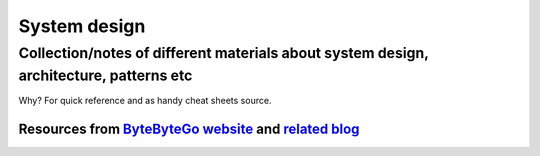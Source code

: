 System design
=============

Collection/notes of different materials about system design, architecture, patterns etc
---------------------------------------------------------------------------------------

Why? For quick reference and as handy cheat sheets source.

Resources from `ByteByteGo website <https://bytebytego.com/>`_ and `related blog <https://blog.bytebytego.com/>`_
****


.. image:: https://substackcdn.com/image/fetch/w_1456,c_limit,f_webp,q_auto:good,fl_progressive:steep/https%3A%2F%2Fsubstack-post-media.s3.amazonaws.com%2Fpublic%2Fimages%2F25d7ba1c-b55d-4307-baee-03f05c376f4b_3888x4096.jpeg
    :alt: System Design Blueprint: The Ultimate Guide


.. image:: https://substackcdn.com/image/fetch/w_1456,c_limit,f_webp,q_auto:good,fl_progressive:steep/https%3A%2F%2Fsubstack-post-media.s3.amazonaws.com%2Fpublic%2Fimages%2F71ac5067-71b7-40e6-a5e8-8afa2e561aa3_1242x996.jpeg
    :alt: API Architecture Styles

